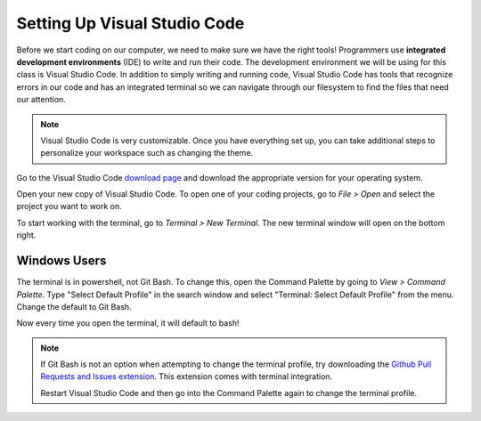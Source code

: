 .. _vsc-install:

Setting Up Visual Studio Code
=============================

.. index:: ! IDE, ! integrated development environment

Before we start coding on our computer, we need to make sure we have the right tools! Programmers use **integrated development environments** (IDE) to write and run their code.
The development environment we will be using for this class is Visual Studio Code.
In addition to simply writing and running code, Visual Studio Code has tools that recognize errors in our code and has an integrated terminal so we can navigate through our filesystem to find the files that need our attention.

.. note::

   Visual Studio Code is very customizable. Once you have everything set up, you can take additional steps to personalize your workspace such as changing the theme.

Go to the Visual Studio Code `download page <https://code.visualstudio.com/download/>`_ and download the appropriate version for your operating system.

Open your new copy of Visual Studio Code. To open one of your coding projects, go to `File > Open` and select the project you want to work on.

To start working with the terminal, go to `Terminal > New Terminal`. The new terminal window will open on the bottom right.

Windows Users
-------------

The terminal is in powershell, not Git Bash. To change this, open the Command Palette by going to `View > Command Palette`. Type "Select Default Profile" in the search window and select "Terminal: Select Default Profile" from the menu.
Change the default to Git Bash.

Now every time you open the terminal, it will default to bash!

.. admonition:: Note

   If Git Bash is not an option when attempting to change the terminal profile, try downloading the `Github Pull Requests and Issues extension <https://marketplace.visualstudio.com/items?itemName=GitHub.vscode-pull-request-github>`__.
   This extension comes with terminal integration.

   Restart Visual Studio Code and then go into the Command Palette again to change the terminal profile.



